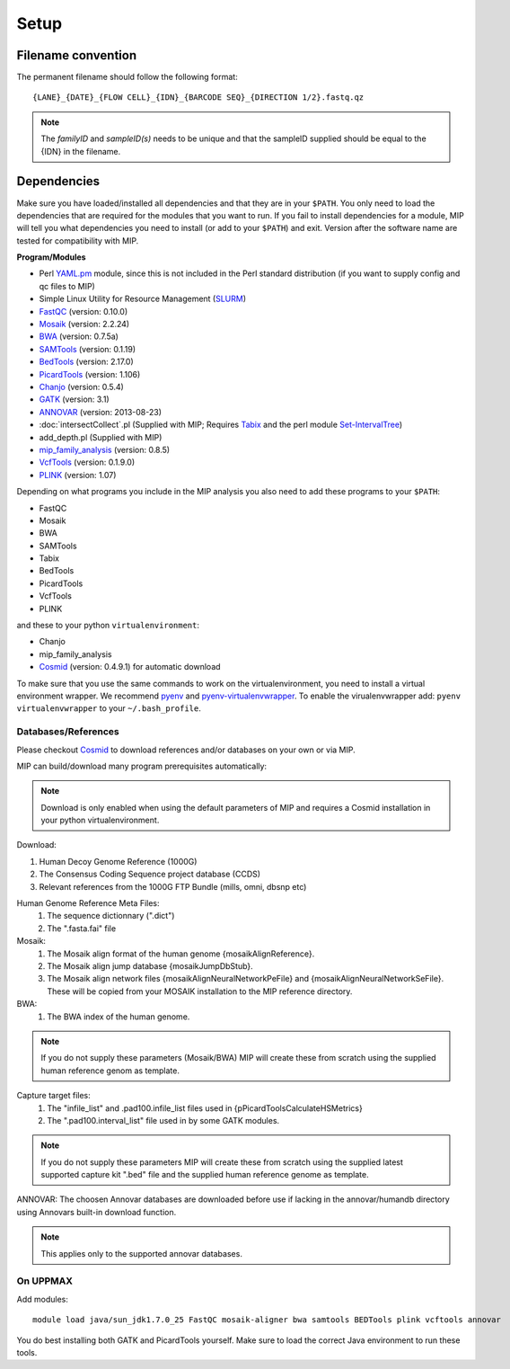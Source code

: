 Setup
======

Filename convention
~~~~~~~~~~~~~~~~~~~~~
The permanent filename should follow the following format::

  {LANE}_{DATE}_{FLOW CELL}_{IDN}_{BARCODE SEQ}_{DIRECTION 1/2}.fastq.qz

.. note::

   The `familyID` and `sampleID(s)` needs to be unique and that the sampleID supplied should be 
   equal to the {IDN} in the filename.

Dependencies
~~~~~~~~~~~~~~
Make sure you have loaded/installed all dependencies and that they are in your ``$PATH``. 
You only need to load the dependencies that are required for the modules that you want to 
run. If you fail to install dependencies for a module, MIP will tell you what dependencies 
you need to install (or add to your ``$PATH``) and exit. Version after the software name
are tested for compatibility with MIP. 

**Program/Modules**

- Perl `YAML.pm`_ module, since this is not included in the Perl standard
  distribution (if you want to supply config and qc files to MIP)
- Simple Linux Utility for Resource Management (`SLURM`_)
- `FastQC`_ (version: 0.10.0)
- `Mosaik`_ (version: 2.2.24)
- `BWA`_ (version: 0.7.5a)
- `SAMTools`_ (version: 0.1.19)
- `BedTools`_ (version: 2.17.0)
- `PicardTools`_ (version: 1.106)
- `Chanjo`_ (version: 0.5.4)
- `GATK`_ (version: 3.1)
- `ANNOVAR`_ (version: 2013-08-23)
- :doc:`intersectCollect`.pl (Supplied with MIP; Requires `Tabix`_ and the perl module `Set-IntervalTree`_)
- add_depth.pl (Supplied with MIP)
- `mip_family_analysis`_ (version: 0.8.5)
- `VcfTools`_ (version: 0.1.9.0)
- `PLINK`_ (version: 1.07)

Depending on what programs you include in the MIP analysis you also need to add
these programs to your ``$PATH``:

- FastQC
- Mosaik
- BWA
- SAMTools
- Tabix
- BedTools
- PicardTools
- VcfTools
- PLINK

and these to your python ``virtualenvironment``:

- Chanjo
- mip_family_analysis
- `Cosmid`_ (version: 0.4.9.1) for automatic download

To make sure that you use the same commands to work on the virtualenvironment, you need to
install a virtual environment wrapper. We recommend `pyenv`_ and `pyenv-virtualenvwrapper`_. 
To enable the virualenvwrapper add: ``pyenv virtualenvwrapper`` to your ``~/.bash_profile``. 

Databases/References
--------------------

Please checkout `Cosmid`_ to download references and/or databases on your own or via MIP.

MIP can build/download many program prerequisites automatically:

.. note::

   Download is only enabled when using the default parameters of MIP and requires a Cosmid 
   installation in your python virtualenvironment.
   
Download:

1. Human Decoy Genome Reference (1000G)
2. The Consensus Coding Sequence project database (CCDS)
3. Relevant references from the 1000G FTP Bundle (mills, omni, dbsnp etc)

Human Genome Reference Meta Files:
 1. The sequence dictionnary (".dict")
 2. The ".fasta.fai" file

Mosaik:
 1. The Mosaik align format of the human genome {mosaikAlignReference}.
 2. The Mosaik align jump database {mosaikJumpDbStub}.
 3. The Mosaik align network files {mosaikAlignNeuralNetworkPeFile} and {mosaikAlignNeuralNetworkSeFile}. These will be copied from your MOSAIK installation to the MIP reference directory.

BWA:
 1. The BWA index of the human genome. 

.. note::

   If you do not supply these parameters (Mosaik/BWA) MIP will create these from scratch using the supplied
   human reference genom as template. 

Capture target files:
 1. The "infile_list" and .pad100.infile_list files used in {pPicardToolsCalculateHSMetrics}
 2. The ".pad100.interval_list" file used in by some GATK modules.

.. note::

   If you do not supply these parameters MIP will create these from scratch using the supplied
   latest supported capture kit ".bed" file and the supplied
   human reference genome as template.
   
ANNOVAR:
The choosen Annovar databases are downloaded before use if lacking in the annovar/humandb 
directory using Annovars built-in download function.

.. note::
   
   This applies only to the supported annovar databases.
   
On UPPMAX
---------
Add modules::

  module load java/sun_jdk1.7.0_25 FastQC mosaik-aligner bwa samtools BEDTools plink vcftools annovar

You do best installing both GATK and PicardTools yourself. Make sure to load the correct Java environment to run these tools.


.. _YAML.pm: http://search.cpan.org/~mstrout/YAML-0.84/lib/YAML.pm
.. _Mosaik: https://github.com/wanpinglee/MOSAIK
.. _BWA: http://bio-bwa.sourceforge.net/
.. _FastQC: http://www.bioinformatics.babraham.ac.uk/projects/fastqc/
.. _SAMtools: http://samtools.sourceforge.net/
.. _BedTools: http://bedtools.readthedocs.org/en/latest/
.. _SLURM: http://slurm.schedmd.com/
.. _PicardTools: http://picard.sourceforge.net/
.. _Chanjo: https://chanjo.readthedocs.org/en/latest/
.. _GATK: http://www.broadinstitute.org/gatk/
.. _ANNOVAR: http://www.openbioinformatics.org/annovar/
.. _mip_family_analysis: https://github.com/moonso/Mip_Family_Analysis
.. _VcfTools: http://vcftools.sourceforge.net/
.. _PLINK: http://pngu.mgh.harvard.edu/~purcell/plink/data.shtml
.. _Cosmid: https://github.com/robinandeer/cosmid
.. _Tabix: http://samtools.sourceforge.net/tabix.shtml
.. _Set-IntervalTree: http://search.cpan.org/~benbooth/Set-IntervalTree/lib/Set/IntervalTree.pm
.. _pyenv: https://github.com/yyuu/pyenv
.. _pyenv-virtualenvwrapper: https://github.com/yyuu/pyenv-virtualenvwrapper